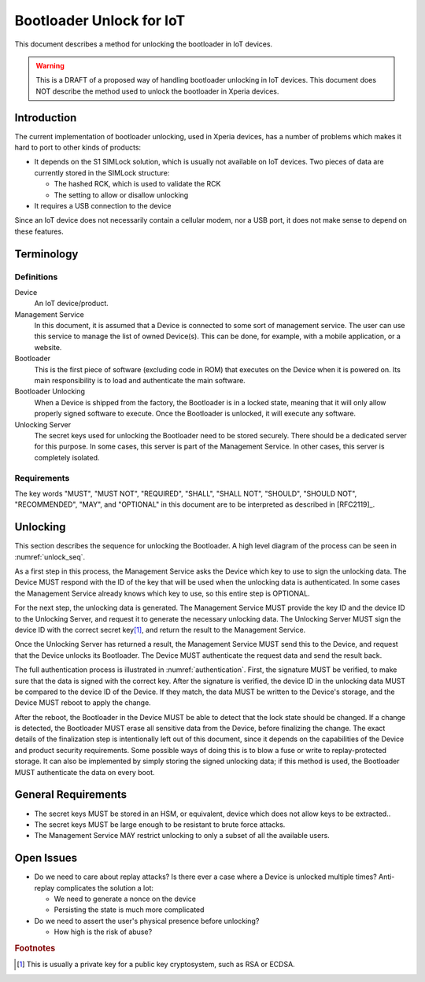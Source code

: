 ===========================
 Bootloader Unlock for IoT
===========================

This document describes a method for unlocking the bootloader in IoT
devices.

.. warning::

   This is a DRAFT of a proposed way of handling bootloader unlocking
   in IoT devices. This document does NOT describe the method used to
   unlock the bootloader in Xperia devices.

Introduction
============

The current implementation of bootloader unlocking, used in Xperia
devices, has a number of problems which makes it hard to port to other
kinds of products:

* It depends on the S1 SIMLock solution, which is usually not
  available on IoT devices. Two pieces of data are currently stored in
  the SIMLock structure:

  * The hashed RCK, which is used to validate the RCK
  * The setting to allow or disallow unlocking

* It requires a USB connection to the device

Since an IoT device does not necessarily contain a cellular modem, nor
a USB port, it does not make sense to depend on these features.

Terminology
===========

Definitions
-----------

Device
   An IoT device/product.

Management Service
   In this document, it is assumed that a Device is connected to some
   sort of management service. The user can use this service to manage
   the list of owned Device(s). This can be done, for example, with a
   mobile application, or a website.

Bootloader
   This is the first piece of software (excluding code in ROM) that
   executes on the Device when it is powered on. Its main
   responsibility is to load and authenticate the main software.

Bootloader Unlocking
   When a Device is shipped from the factory, the Bootloader is in a
   locked state, meaning that it will only allow properly signed
   software to execute. Once the Bootloader is unlocked, it will
   execute any software.

Unlocking Server
   The secret keys used for unlocking the Bootloader need to be stored
   securely. There should be a dedicated server for this purpose. In
   some cases, this server is part of the Management Service. In other
   cases, this server is completely isolated.

Requirements
------------

The key words "MUST", "MUST NOT", "REQUIRED", "SHALL", "SHALL NOT",
"SHOULD", "SHOULD NOT", "RECOMMENDED", "MAY", and "OPTIONAL" in this
document are to be interpreted as described in [RFC2119]_.

Unlocking
=========

This section describes the sequence for unlocking the Bootloader. A
high level diagram of the process can be seen in :numref:`unlock_seq`.

.. _unlock_seq:

.. uml::
   :align: center
   :caption: Bootloader unlocking sequence

   hide footbox

   participant "Unlocking\nServer" as srv
   participant "Management\nService" as mgmt
   participant "Device" as dev

   activate mgmt

   opt
     mgmt -> dev: get_key_id()
     activate dev
     dev -> mgmt: key_id
     deactivate dev
   end

   mgmt -> srv: get_unlock_data(key_id, dev_id)
   activate srv
   srv -> mgmt: unlock_data
   deactivate srv

   mgmt -> dev: unlock(unlock_data)
   activate dev
   dev -> mgmt: result
   destroy dev

As a first step in this process, the Management Service asks the
Device which key to use to sign the unlocking data. The Device MUST
respond with the ID of the key that will be used when the unlocking
data is authenticated. In some cases the Management Service already
knows which key to use, so this entire step is OPTIONAL.

For the next step, the unlocking data is generated. The Management
Service MUST provide the key ID and the device ID to the Unlocking
Server, and request it to generate the necessary unlocking data. The
Unlocking Server MUST sign the device ID with the correct secret key\
[#secret_key]_, and return the result to the Management Service.

Once the Unlocking Server has returned a result, the Management
Service MUST send this to the Device, and request that the Device
unlocks its Bootloader. The Device MUST authenticate the request data
and send the result back.

The full authentication process is illustrated in
:numref:`authentication`. First, the signature MUST be verified, to
make sure that the data is signed with the correct key. After the
signature is verified, the device ID in the unlocking data MUST be
compared to the device ID of the Device. If they match, the data MUST
be written to the Device's storage, and the Device MUST reboot to
apply the change.

.. _authentication:

.. uml::
   :align: center
   :caption: Verification of unlocking data

   start

   if (signature ok?) then (yes)
     if (dev_id ok?) then (yes)
       :write unlock data to storage;
       :result = OK;
     else (no)
       :result = FAIL;
     endif
   else (no)
     :result = FAIL;
   endif

   stop

After the reboot, the Bootloader in the Device MUST be able to detect
that the lock state should be changed. If a change is detected, the
Bootloader MUST erase all sensitive data from the Device, before
finalizing the change. The exact details of the finalization step is
intentionally left out of this document, since it depends on the
capabilities of the Device and product security requirements. Some
possible ways of doing this is to blow a fuse or write to
replay-protected storage. It can also be implemented by simply storing
the signed unlocking data; if this method is used, the Bootloader MUST
authenticate the data on every boot.

General Requirements
====================

* The secret keys MUST be stored in an HSM, or equivalent, device which
  does not allow keys to be extracted..

* The secret keys MUST be large enough to be resistant to brute force
  attacks.

* The Management Service MAY restrict unlocking to only a subset of
  all the available users.

Open Issues
===========

* Do we need to care about replay attacks? Is there ever a case where
  a Device is unlocked multiple times? Anti-replay complicates the
  solution a lot:

  * We need to generate a nonce on the device
  * Persisting the state is much more complicated

* Do we need to assert the user's physical presence before unlocking?

  * How high is the risk of abuse?

.. rubric:: Footnotes

.. [#secret_key] This is usually a private key for a public key
                 cryptosystem, such as RSA or ECDSA.
